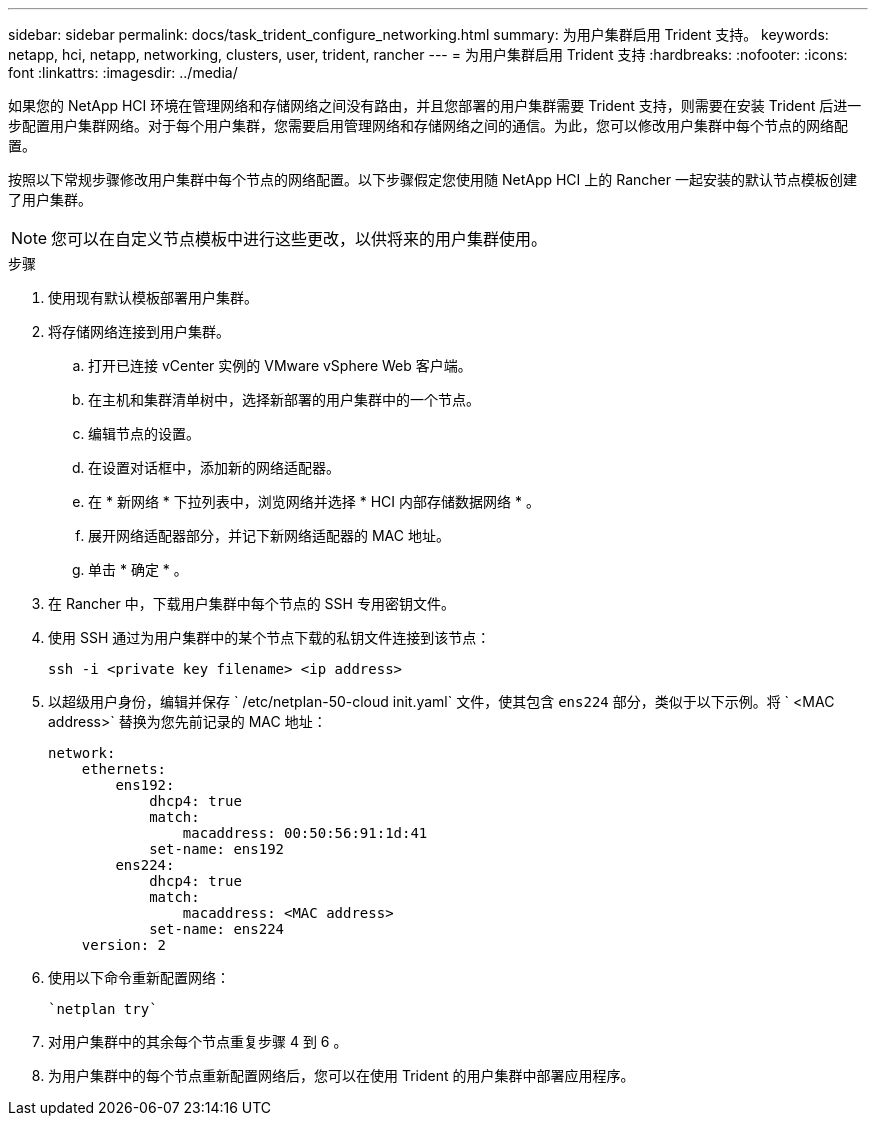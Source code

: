 ---
sidebar: sidebar 
permalink: docs/task_trident_configure_networking.html 
summary: 为用户集群启用 Trident 支持。 
keywords: netapp, hci, netapp, networking, clusters, user, trident, rancher 
---
= 为用户集群启用 Trident 支持
:hardbreaks:
:nofooter: 
:icons: font
:linkattrs: 
:imagesdir: ../media/


[role="lead"]
如果您的 NetApp HCI 环境在管理网络和存储网络之间没有路由，并且您部署的用户集群需要 Trident 支持，则需要在安装 Trident 后进一步配置用户集群网络。对于每个用户集群，您需要启用管理网络和存储网络之间的通信。为此，您可以修改用户集群中每个节点的网络配置。

按照以下常规步骤修改用户集群中每个节点的网络配置。以下步骤假定您使用随 NetApp HCI 上的 Rancher 一起安装的默认节点模板创建了用户集群。


NOTE: 您可以在自定义节点模板中进行这些更改，以供将来的用户集群使用。

.步骤
. 使用现有默认模板部署用户集群。
. 将存储网络连接到用户集群。
+
.. 打开已连接 vCenter 实例的 VMware vSphere Web 客户端。
.. 在主机和集群清单树中，选择新部署的用户集群中的一个节点。
.. 编辑节点的设置。
.. 在设置对话框中，添加新的网络适配器。
.. 在 * 新网络 * 下拉列表中，浏览网络并选择 * HCI 内部存储数据网络 * 。
.. 展开网络适配器部分，并记下新网络适配器的 MAC 地址。
.. 单击 * 确定 * 。


. 在 Rancher 中，下载用户集群中每个节点的 SSH 专用密钥文件。
. 使用 SSH 通过为用户集群中的某个节点下载的私钥文件连接到该节点：
+
[listing]
----
ssh -i <private key filename> <ip address>
----
. 以超级用户身份，编辑并保存 ` /etc/netplan-50-cloud init.yaml` 文件，使其包含 `ens224` 部分，类似于以下示例。将 ` <MAC address>` 替换为您先前记录的 MAC 地址：
+
[listing]
----
network:
    ethernets:
        ens192:
            dhcp4: true
            match:
                macaddress: 00:50:56:91:1d:41
            set-name: ens192
        ens224:
            dhcp4: true
            match:
                macaddress: <MAC address>
            set-name: ens224
    version: 2
----
. 使用以下命令重新配置网络：
+
[listing]
----
`netplan try`
----
. 对用户集群中的其余每个节点重复步骤 4 到 6 。
. 为用户集群中的每个节点重新配置网络后，您可以在使用 Trident 的用户集群中部署应用程序。

